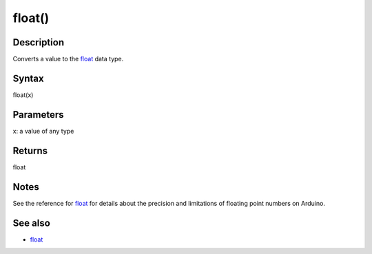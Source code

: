 .. _arduino-floatcast:

float()
=======

Description
-----------

Converts a value to the
`float <http://arduino.cc/en/Reference/Float>`_ data type.



Syntax
------

float(x)



Parameters
----------

x: a value of any type



Returns
-------

float



Notes
-----

See the reference for
`float <http://arduino.cc/en/Reference/Float>`_ for details about
the precision and limitations of floating point numbers on
Arduino.



See also
--------


-  `float <http://arduino.cc/en/Reference/Float>`_


